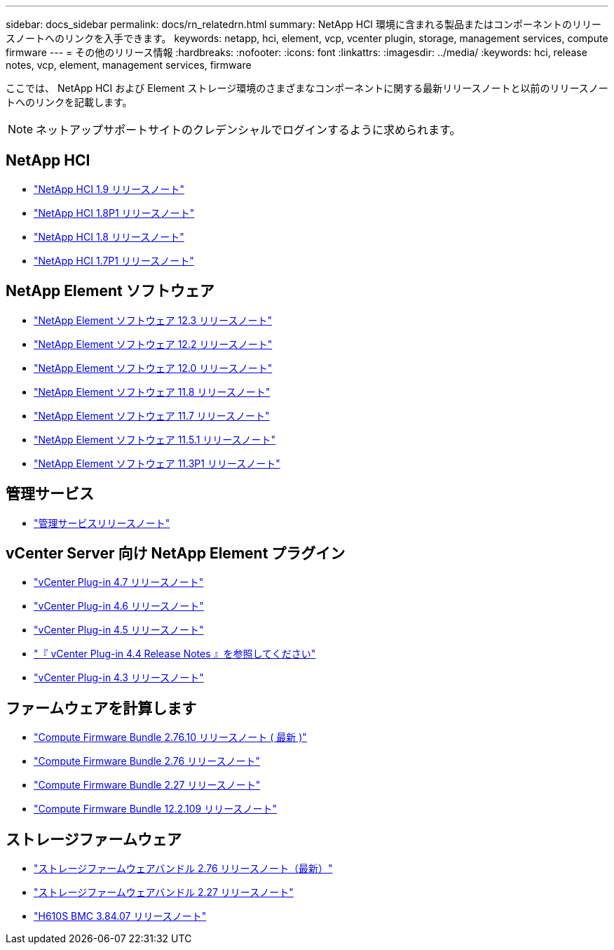 ---
sidebar: docs_sidebar 
permalink: docs/rn_relatedrn.html 
summary: NetApp HCI 環境に含まれる製品またはコンポーネントのリリースノートへのリンクを入手できます。 
keywords: netapp, hci, element, vcp, vcenter plugin, storage, management services, compute firmware 
---
= その他のリリース情報
:hardbreaks:
:nofooter: 
:icons: font
:linkattrs: 
:imagesdir: ../media/
:keywords: hci, release notes, vcp, element, management services, firmware


[role="lead"]
ここでは、 NetApp HCI および Element ストレージ環境のさまざまなコンポーネントに関する最新リリースノートと以前のリリースノートへのリンクを記載します。


NOTE: ネットアップサポートサイトのクレデンシャルでログインするように求められます。



== NetApp HCI

* https://library.netapp.com/ecm/ecm_download_file/ECMLP2876591["NetApp HCI 1.9 リリースノート"]
* https://library.netapp.com/ecm/ecm_download_file/ECMLP2873790["NetApp HCI 1.8P1 リリースノート"]
* https://library.netapp.com/ecm/ecm_download_file/ECMLP2865021["NetApp HCI 1.8 リリースノート"]
* https://library.netapp.com/ecm/ecm_download_file/ECMLP2861226["NetApp HCI 1.7P1 リリースノート"]




== NetApp Element ソフトウェア

* https://library.netapp.com/ecm/ecm_download_file/ECMLP2876498["NetApp Element ソフトウェア 12.3 リリースノート"]
* https://library.netapp.com/ecm/ecm_download_file/ECMLP2873789["NetApp Element ソフトウェア 12.2 リリースノート"]
* https://library.netapp.com/ecm/ecm_download_file/ECMLP2865022["NetApp Element ソフトウェア 12.0 リリースノート"]
* https://library.netapp.com/ecm/ecm_download_file/ECMLP2864256["NetApp Element ソフトウェア 11.8 リリースノート"]
* https://library.netapp.com/ecm/ecm_download_file/ECMLP2861225["NetApp Element ソフトウェア 11.7 リリースノート"]
* https://library.netapp.com/ecm/ecm_download_file/ECMLP2863854["NetApp Element ソフトウェア 11.5.1 リリースノート"]
* https://library.netapp.com/ecm/ecm_download_file/ECMLP2859857["NetApp Element ソフトウェア 11.3P1 リリースノート"]




== 管理サービス

* https://kb.netapp.com/Advice_and_Troubleshooting/Data_Storage_Software/Management_services_for_Element_Software_and_NetApp_HCI/Management_Services_Release_Notes["管理サービスリリースノート"]




== vCenter Server 向け NetApp Element プラグイン

* https://library.netapp.com/ecm/ecm_download_file/ECMLP2876748["vCenter Plug-in 4.7 リリースノート"^]
* https://library.netapp.com/ecm/ecm_download_file/ECMLP2874631["vCenter Plug-in 4.6 リリースノート"]
* https://library.netapp.com/ecm/ecm_download_file/ECMLP2873396["vCenter Plug-in 4.5 リリースノート"]
* https://library.netapp.com/ecm/ecm_download_file/ECMLP2866569["『 vCenter Plug-in 4.4 Release Notes 』を参照してください"]
* https://library.netapp.com/ecm/ecm_download_file/ECMLP2856119["vCenter Plug-in 4.3 リリースノート"]




== ファームウェアを計算します

* link:rn_compute_firmware_2.76.10.html["Compute Firmware Bundle 2.76.10 リリースノート ( 最新 )"]
* link:rn_compute_firmware_2.76.html["Compute Firmware Bundle 2.76 リリースノート"]
* link:rn_compute_firmware_2.27.html["Compute Firmware Bundle 2.27 リリースノート"]
* link:rn_firmware_12.2.109.html["Compute Firmware Bundle 12.2.109 リリースノート"]




== ストレージファームウェア

* link:rn_storage_firmware_2.76.html["ストレージファームウェアバンドル 2.76 リリースノート（最新）"]
* link:rn_storage_firmware_2.27.html["ストレージファームウェアバンドル 2.27 リリースノート"]
* link:rn_H610S_BMC_3.84.07.html["H610S BMC 3.84.07 リリースノート"]

